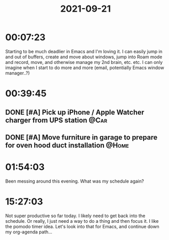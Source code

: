 :PROPERTIES:
:ID:       1605bce3-520c-4f1e-9d2f-e8c0ca8898fc
:END:
#+TITLE: 2021-09-21
#+filetags: Daily

* 00:07:23

Starting to be much deadlier in Emacs and I'm loving it. I can easily jump in and out of buffers, create and move about windows, jump into Roam mode and record, move, and otherwise manage my 2nd brain, etc. etc. I can only imagine when I start to do more and more (email, potentially Emacs window manager..?)

* 00:39:45

** DONE [#A] Pick up iPhone / Apple Watcher charger from UPS station   :@Car:
** DONE [#A] Move furniture in garage to prepare for oven hood duct installation :@Home:

* 01:54:03

Been messing around this evening. What was my schedule again?

* 15:27:03

Not super productive so far today. I likely need to get back into the schedule. Or really, I just need a way to do a thing and then focus it. I like the pomodo timer idea. Let's look into that for Emacs, and continue down my org-agenda path...
